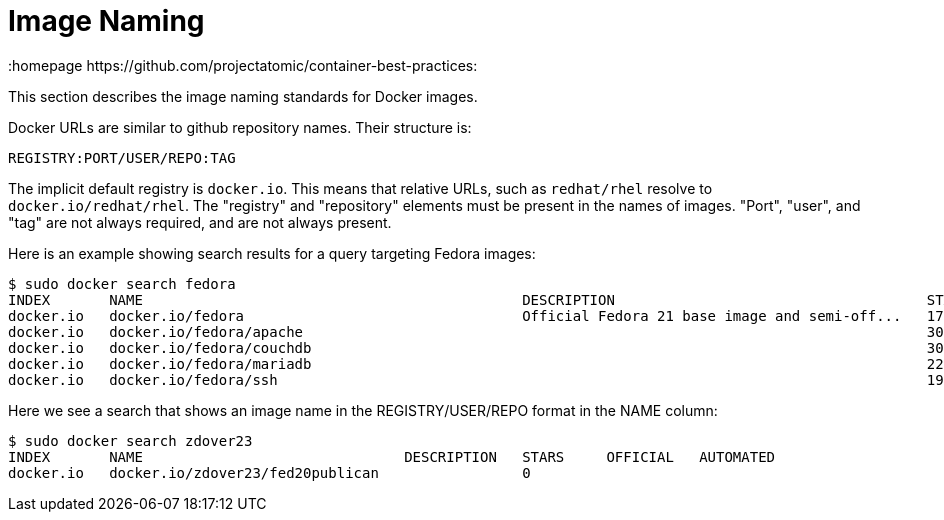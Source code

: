 // vim: set syntax=asciidoc:
[[image_naming]]
= Image Naming
:data-uri:
:icons:
:toc:
:toclevels 4:
:numbered:
:homepage https://github.com/projectatomic/container-best-practices:

This section describes the image naming standards for Docker images.

Docker URLs are similar to github repository names. Their structure is:

  REGISTRY:PORT/USER/REPO:TAG

The implicit default registry is `docker.io`. This means that relative URLs, such as `redhat/rhel` resolve to `docker.io/redhat/rhel`. The "registry" and "repository" elements must be present in the names of images. "Port", "user", and "tag" are not always required, and are not always present.

Here is an example showing search results for a query targeting Fedora images:

  $ sudo docker search fedora
  INDEX       NAME                                             DESCRIPTION                                     STARS     OFFICIAL   AUTOMATED
  docker.io   docker.io/fedora                                 Official Fedora 21 base image and semi-off...   172       [OK]       
  docker.io   docker.io/fedora/apache                                                                          30                   [OK]
  docker.io   docker.io/fedora/couchdb                                                                         30                   [OK]
  docker.io   docker.io/fedora/mariadb                                                                         22                   [OK]
  docker.io   docker.io/fedora/ssh                                                                             19                   [OK]

Here we see a search that shows an image name in the REGISTRY/USER/REPO format in the NAME column:
  
  $ sudo docker search zdover23
  INDEX       NAME                               DESCRIPTION   STARS     OFFICIAL   AUTOMATED
  docker.io   docker.io/zdover23/fed20publican                 0                    

